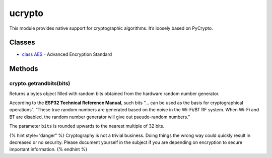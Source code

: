 ucrypto
=======

This module provides native support for cryptographic algorithms. It’s
loosely based on PyCrypto.

Classes
-------

-  `class AES <../pycom/aes.md>`__ - Advanced Encryption Standard

**Methods**
-----------

crypto.getrandbits(bits)
^^^^^^^^^^^^^^^^^^^^^^^^

Returns a bytes object filled with random bits obtained from the
hardware random number generator.

According to the **ESP32 Technical Reference Manual**, such bits “… can
be used as the basis for cryptographical operations”. “These true random
numbers are generated based on the noise in the Wi-Fi/BT RF system. When
Wi-Fi and BT are disabled, the random number generator will give out
pseudo-random numbers.”

The parameter ``bits`` is rounded upwards to the nearest multiple of 32
bits.

{% hint style=“danger” %} Cryptography is not a trivial business. Doing
things the wrong way could quickly result in decreased or no security.
Please document yourself in the subject if you are depending on
encryption to secure important information. {% endhint %}
